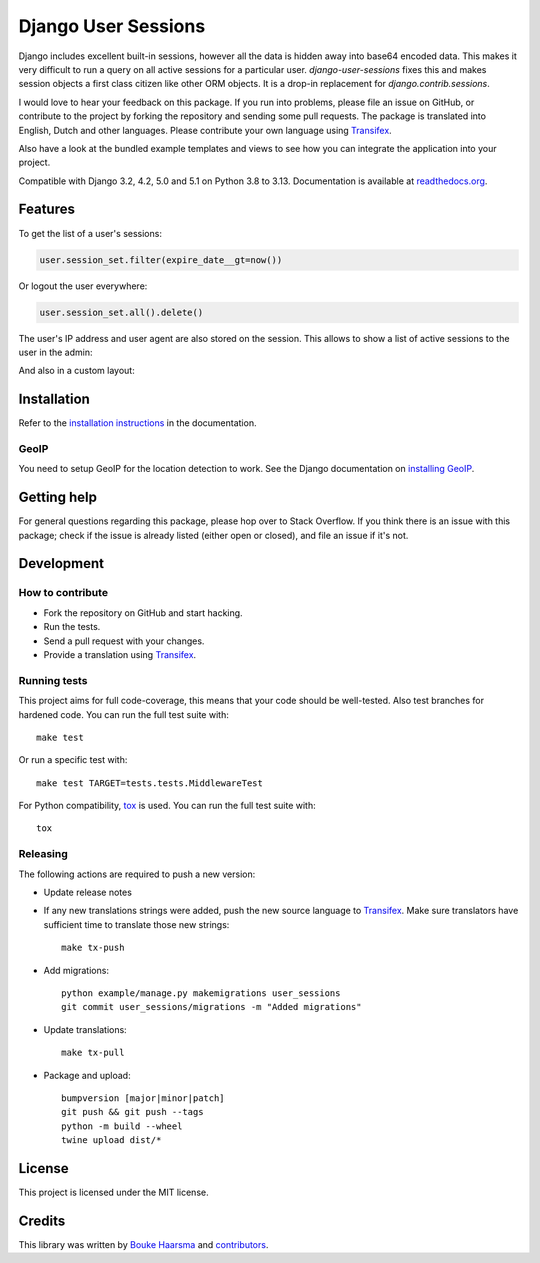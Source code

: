 ====================
Django User Sessions
====================

.. image:: https://jazzband.co/static/img/badge.svg
    :target: https://jazzband.co/
    :alt: Jazzband

.. image:: https://github.com/jazzband/django-user-sessions/workflows/Test/badge.svg
    :alt: GitHub Actions
    :target: https://github.com/jazzband/django-user-sessions/actions

.. image:: https://codecov.io/gh/jazzband/django-user-sessions/branch/master/graph/badge.svg
    :alt: Test Coverage
    :target: https://codecov.io/gh/jazzband/django-user-sessions

.. image:: https://badge.fury.io/py/django-user-sessions.svg
    :alt: PyPI
    :target: https://pypi.org/project/django-user-sessions/

Django includes excellent built-in sessions, however all the data is hidden
away into base64 encoded data. This makes it very difficult to run a query on
all active sessions for a particular user. `django-user-sessions` fixes this
and makes session objects a first class citizen like other ORM objects. It is
a drop-in replacement for `django.contrib.sessions`.

I would love to hear your feedback on this package. If you run into
problems, please file an issue on GitHub, or contribute to the project by
forking the repository and sending some pull requests. The package is
translated into English, Dutch and other languages. Please contribute your own
language using Transifex_.

Also have a look at the bundled example templates and views to see how you
can integrate the application into your project.

Compatible with Django 3.2, 4.2, 5.0 and 5.1 on Python 3.8 to 3.13.
Documentation is available at `readthedocs.org`_.


Features
========

To get the list of a user's sessions:

.. code-block:: python

    user.session_set.filter(expire_date__gt=now())

Or logout the user everywhere:

.. code-block:: python

    user.session_set.all().delete()

The user's IP address and user agent are also stored on the session. This
allows to show a list of active sessions to the user in the admin:

.. image:: https://i.imgur.com/YV9Nx3f.png

And also in a custom layout:

.. image:: https://i.imgur.com/d7kZtr9.png


Installation
============
Refer to the `installation instructions`_ in the documentation.

GeoIP
-----
You need to setup GeoIP for the location detection to work. See the Django
documentation on `installing GeoIP`_.


Getting help
============

For general questions regarding this package, please hop over to Stack
Overflow. If you think there is an issue with this package; check if the
issue is already listed (either open or closed), and file an issue if
it's not.


Development
===========

How to contribute
-----------------
* Fork the repository on GitHub and start hacking.
* Run the tests.
* Send a pull request with your changes.
* Provide a translation using Transifex_.

Running tests
-------------
This project aims for full code-coverage, this means that your code should be
well-tested. Also test branches for hardened code. You can run the full test
suite with::

    make test

Or run a specific test with::

    make test TARGET=tests.tests.MiddlewareTest

For Python compatibility, tox_ is used. You can run the full test suite with::

    tox

Releasing
---------
The following actions are required to push a new version:

* Update release notes
* If any new translations strings were added, push the new source language to
  Transifex_. Make sure translators have sufficient time to translate those
  new strings::

    make tx-push

* Add migrations::

    python example/manage.py makemigrations user_sessions
    git commit user_sessions/migrations -m "Added migrations"

* Update translations::

    make tx-pull

* Package and upload::

    bumpversion [major|minor|patch]
    git push && git push --tags
    python -m build --wheel
    twine upload dist/*


License
=======
This project is licensed under the MIT license.


Credits
=======
This library was written by `Bouke Haarsma`_ and contributors_.


.. _Transifex: https://explore.transifex.com/Bouke/django-user-sessions/
.. _`readthedocs.org`: https://django-user-sessions.readthedocs.io/
.. _`installation instructions`:
   https://django-user-sessions.readthedocs.io/en/stable/installation.html
.. _installing GeoIP:
   https://docs.djangoproject.com/en/2.0/ref/contrib/gis/geoip2/
.. _tox: https://tox.wiki/en/latest/
.. _Bouke Haarsma:
   https://github.com/Bouke
.. _contributors:
   https://github.com/jazzband/django-user-sessions/graphs/contributors
